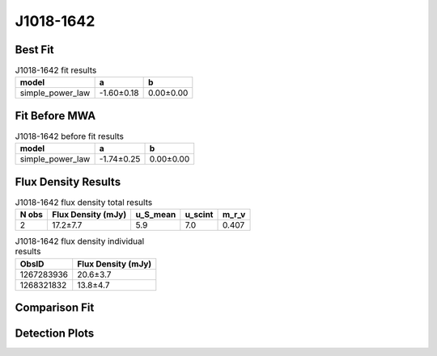 J1018-1642
==========

Best Fit
--------
.. image:: best_fits/J1018-1642_simple_power_law_fit.png
  :width: 800

.. csv-table:: J1018-1642 fit results
   :header: "model","a","b"

   "simple_power_law","-1.60±0.18","0.00±0.00"

Fit Before MWA
--------------
.. image:: before_mwa/J1018-1642_simple_power_law_fit.png
  :width: 800

.. csv-table:: J1018-1642 before fit results
   :header: "model","a","b"

   "simple_power_law","-1.74±0.25","0.00±0.00"


Flux Density Results
--------------------
.. csv-table:: J1018-1642 flux density total results
   :header: "N obs", "Flux Density (mJy)", "u_S_mean", "u_scint", "m_r_v"

   "2",  "17.2±7.7", "5.9", "7.0", "0.407"

.. csv-table:: J1018-1642 flux density individual results
   :header: "ObsID", "Flux Density (mJy)"

    "1267283936", "20.6±3.7"
    "1268321832", "13.8±4.7"

Comparison Fit
--------------
.. image:: comparison_fits/J1018-1642_comparison_fit.png
  :width: 800

Detection Plots
---------------

.. image:: detection_plots/1267283936_J1018-1642.prepfold.png
  :width: 800

.. image:: on_pulse_plots/1267283936_J1018-1642_1024_bins_gaussian_components.png
  :width: 800
.. image:: detection_plots/1268321832_J1018-1642.prepfold.png
  :width: 800

.. image:: on_pulse_plots/1268321832_J1018-1642_128_bins_gaussian_components.png
  :width: 800